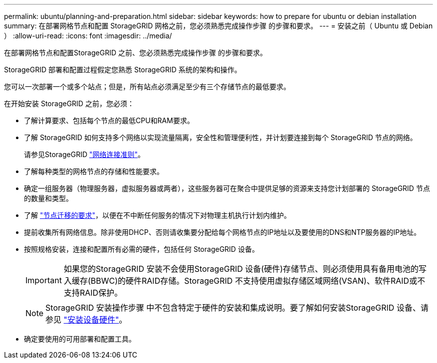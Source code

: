 ---
permalink: ubuntu/planning-and-preparation.html 
sidebar: sidebar 
keywords: how to prepare for ubuntu or debian installation 
summary: 在部署网格节点和配置 StorageGRID 网格之前，您必须熟悉完成操作步骤 的步骤和要求。 
---
= 安装之前（ Ubuntu 或 Debian ）
:allow-uri-read: 
:icons: font
:imagesdir: ../media/


[role="lead"]
在部署网格节点和配置StorageGRID 之前、您必须熟悉完成操作步骤 的步骤和要求。

StorageGRID 部署和配置过程假定您熟悉 StorageGRID 系统的架构和操作。

您可以一次部署一个或多个站点；但是，所有站点必须满足至少有三个存储节点的最低要求。

在开始安装 StorageGRID 之前，您必须：

* 了解计算要求、包括每个节点的最低CPU和RAM要求。
* 了解 StorageGRID 如何支持多个网络以实现流量隔离，安全性和管理便利性，并计划要连接到每个 StorageGRID 节点的网络。
+
请参见StorageGRID link:../network/index.html["网络连接准则"]。

* 了解每种类型的网格节点的存储和性能要求。
* 确定一组服务器（物理服务器，虚拟服务器或两者），这些服务器可在聚合中提供足够的资源来支持您计划部署的 StorageGRID 节点的数量和类型。
* 了解 link:node-container-migration-requirements.html["节点迁移的要求"]，以便在不中断任何服务的情况下对物理主机执行计划内维护。
* 提前收集所有网络信息。除非使用DHCP、否则请收集要分配给每个网格节点的IP地址以及要使用的DNS和NTP服务器的IP地址。
* 按照规格安装，连接和配置所有必需的硬件，包括任何 StorageGRID 设备。
+

IMPORTANT: 如果您的StorageGRID 安装不会使用StorageGRID 设备(硬件)存储节点、则必须使用具有备用电池的写入缓存(BBWC)的硬件RAID存储。StorageGRID 不支持使用虚拟存储区域网络(VSAN)、软件RAID或不支持RAID保护。

+

NOTE: StorageGRID 安装操作步骤 中不包含特定于硬件的安装和集成说明。要了解如何安装StorageGRID 设备、请参见 link:../installconfig/index.html["安装设备硬件"]。

* 确定要使用的可用部署和配置工具。

